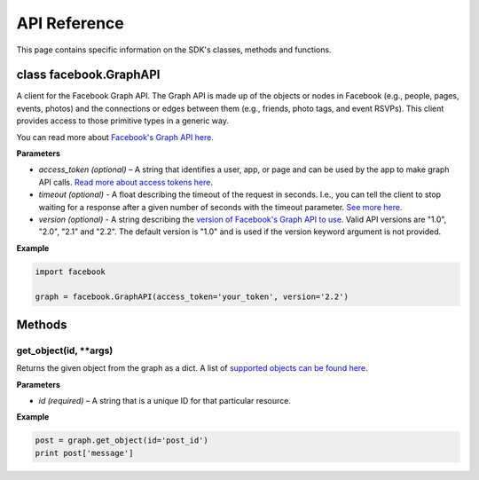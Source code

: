 =====================
API Reference
=====================

This page contains specific information on the SDK's classes, methods and functions.

class facebook.GraphAPI
=======================
A client for the Facebook Graph API. The Graph API is made up of the objects or
nodes in Facebook (e.g., people, pages, events, photos) and the connections or
edges between them (e.g., friends, photo tags, and event RSVPs). This client
provides access to those primitive types in a generic way.

You can read more about `Facebook's Graph API here`_.

.. _Facebook's Graph API here: https://developers.facebook.com/docs/graph-api

**Parameters**

* *access_token (optional)* – A string that identifies a user, app, or page and can be used by the app to make graph API calls. `Read more about access tokens here`_.
* *timeout (optional)* - A float describing the timeout of the request in seconds. I.e., you can tell the client to stop waiting for a response after a given number of seconds with the timeout parameter. `See more here`_.
* *version (optional)* - A string describing the `version of Facebook's Graph API to use`_. Valid API versions are "1.0", "2.0", "2.1" and "2.2". The default version is "1.0" and is used if the version keyword argument is not provided.

.. _Read more about access tokens here: https://developers.facebook.com/docs/facebook-login/access-tokens
.. _See more here: http://docs.python-requests.org/en/latest/user/quickstart/#timeouts
.. _version of Facebook's Graph API to use: https://developers.facebook.com/docs/apps/versions

**Example**

.. code-block:: python

   import facebook

   graph = facebook.GraphAPI(access_token='your_token', version='2.2')

Methods
=======

get_object(id, **args)
----------------------
Returns the given object from the graph as a dict. A list of `supported objects can be found here`_.

.. _supported objects can be found here: https://developers.facebook.com/docs/graph-api/reference/v2.2

**Parameters**

* *id (required)* –  A string that is a unique ID for that particular resource.

**Example**

.. code-block:: python

    post = graph.get_object(id='post_id')
    print post['message']